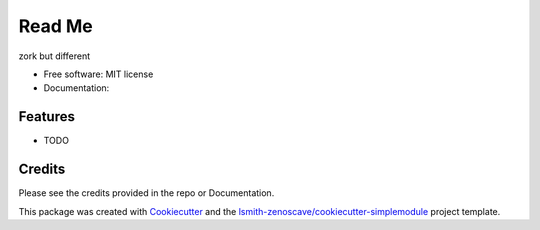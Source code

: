 Read Me
=======

zork but different

* Free software: MIT license
* Documentation:


Features
--------

* TODO

Credits
-------

Please see the credits provided in the repo or Documentation.


This package was created with Cookiecutter_ and the
`lsmith-zenoscave/cookiecutter-simplemodule`_ project template.

.. _Cookiecutter: https://github.com/audreyr/cookiecutter
.. _`lsmith-zenoscave/cookiecutter-simplemodule`: https://github.com/lsmith-zenoscave/cookiecutter-simplemodule

